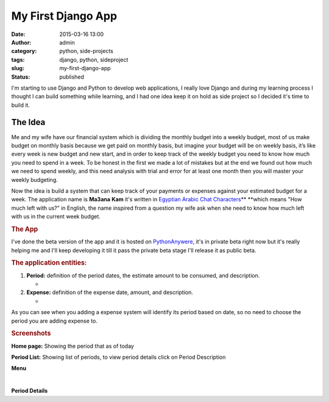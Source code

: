My First Django App
###################
:date: 2015-03-16 13:00
:author: admin
:category: python, side-projects
:tags: django, python, sideproject
:slug: my-first-django-app
:status: published

I'm starting to use Django and Python to develop web applications, I
really love Django and during my learning process I thought I can build
something while learning, and I had one idea keep it on hold as side
project so I decided it's time to build it.

The Idea
--------

Me and my wife have our financial system which is dividing the monthly
budget into a weekly budget, most of us make budget on monthly basis
because we get paid on monthly basis, but imagine your budget will be on
weekly basis, it’s like every week is new budget and new start, and in
order to keep track of the weekly budget you need to know how much you
need to spend in a week. To be honest in the first we made a lot of
mistakes but at the end we found out how much we need to spend weekly,
and this need analysis with trial and error for at least one month then
you will master your weekly budgeting.

.. raw:: html

   <div>

Now the idea is build a system that can keep track of your payments or
expenses against your estimated budget for a week. The application name
is **Ma3ana** **Kam** it's written in `Egyptian Arabic Chat
Characters <http://en.wikipedia.org/wiki/Arabic_chat_alphabet#Egyptian_Arabic>`__\ ** **\ which
means "How much left with us?" in English, the name inspired from a
question my wife ask when she need to know how much left with us in the
current week budget.

.. rubric:: The App
   :name: the-app

I've done the beta version of the app and it is hosted on
`PythonAnywere <https://www.pythonanywhere.com>`__, it's in private beta
right now but it's really helping me and I'll keep developing it till it
pass the private beta stage I'll release it as public beta.

.. rubric:: The application entities:
   :name: the-application-entities

#. **Period:** definition of the period dates, the estimate amount to be
   consumed, and description.

   -  |image0|

#. **Expense:** definition of the expense date, amount, and description.

   -  |image1|

As you can see when you adding a expense system will identify its period
based on date, so no need to choose the period you are adding expense
to.

.. rubric:: Screenshots
   :name: screenshots

.. raw:: html

   <div style="font-weight: bold; text-align: center;">

.. raw:: html

   <div style="display: inline !important;">

|Home|

.. raw:: html

   </div>

.. raw:: html

   </div>

.. raw:: html

   <div style="text-align: center;">

.. raw:: html

   <div style="display: inline !important;">

**Home page:** Showing the period that as of today

.. raw:: html

   </div>

.. raw:: html

   </div>

 

.. raw:: html

   <div style="display: inline !important;">

|Period List|

.. raw:: html

   </div>

.. raw:: html

   </div>

.. raw:: html

   <div style="text-align: center;">

**Period List:** Showing list of periods, to view period details click
on Period Description

.. raw:: html

   </div>

 

.. raw:: html

   <div style="text-align: center;">

.. raw:: html

   <div style="display: inline !important;">

.. raw:: html

   <div style="display: inline !important;">

|Menu|

.. raw:: html

   </div>

.. raw:: html

   </div>

.. raw:: html

   </div>

.. raw:: html

   <div style="text-align: center;">

**Menu**

.. raw:: html

   </div>

 

.. raw:: html

   <div style="text-align: center;">

.. raw:: html

   <div style="display: inline !important;">

.. raw:: html

   <div style="display: inline !important;">

 |Period Details|

.. raw:: html

   </div>

.. raw:: html

   </div>

.. raw:: html

   </div>

.. raw:: html

   <div style="text-align: center;">

.. raw:: html

   <div style="display: inline !important;">

.. raw:: html

   <div style="display: inline !important;">

**Period Details**

.. raw:: html

   </div>

.. raw:: html

   </div>

.. raw:: html

   </div>

.. |image0| image:: http://www.emadmokhtar.com/wp-content/uploads/2015-01-06-16-24-35.png
   :width: 435px
   :height: 581px
.. |image1| image:: http://www.emadmokhtar.com/wp-content/uploads/2015-01-06-16-25-27.png
   :width: 435px
   :height: 435px
.. |Home| image:: http://www.emadmokhtar.com/wp-content/uploads/2015-01-06-16-01-482.png
   :width: 450px
   :height: 740px
.. |Period List| image:: http://www.emadmokhtar.com/wp-content/uploads/2015-01-06-16-03-50.png
   :class: aligncenter
   :width: 450px
   :height: 740px
.. |Menu| image:: http://www.emadmokhtar.com/wp-content/uploads/2015-01-06-16-02-25.png
   :width: 450px
   :height: 740px
.. |Period Details| image:: http://www.emadmokhtar.com/wp-content/uploads/2015-01-06-16-04-15.png
   :width: 450px
   :height: 740px
